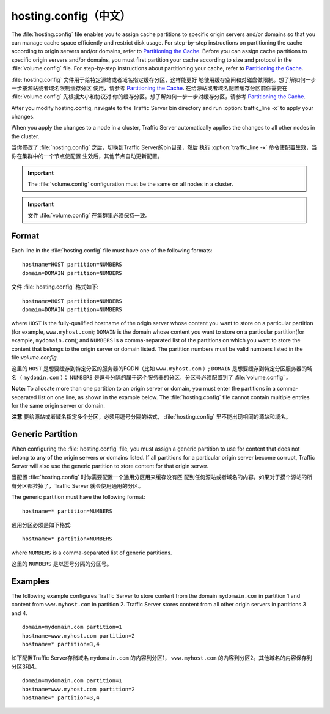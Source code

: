 .. Licensed to the Apache Software Foundation (ASF) under one
   or more contributor license agreements.  See the NOTICE file
  distributed with this work for additional information
  regarding copyright ownership.  The ASF licenses this file
  to you under the Apache License, Version 2.0 (the
  "License"); you may not use this file except in compliance
  with the License.  You may obtain a copy of the License at
 
   http://www.apache.org/licenses/LICENSE-2.0
 
  Unless required by applicable law or agreed to in writing,
  software distributed under the License is distributed on an
  "AS IS" BASIS, WITHOUT WARRANTIES OR CONDITIONS OF ANY
  KIND, either express or implied.  See the License for the
  specific language governing permissions and limitations
  under the License.

==============
hosting.config（中文）
==============

.. configfile:: hosting.config

The :file:`hosting.config` file enables you to assign cache partitions to
specific origin servers and/or domains so that you can manage cache
space efficiently and restrict disk usage. For step-by-step instructions
on partitioning the cache according to origin servers and/or domains,
refer to `Partitioning the Cache <../configuring-cache#PartitoningCache>`_.
Before you can assign cache partitions to specific
origin servers and/or domains, you must first partition your cache
according to size and protocol in the :file:`volume.config`
file. For step-by-step instructions about partitioning your cache, refer
to `Partitioning the Cache <../configuring-cache#PartitioningCache>`_.

:file:`hosting.config` 文件用于给特定源站或者域名指定缓存分区，这样能更好
地使用缓存空间和对磁盘做限制。想了解如何一步一步按源站或者域名限制缓存分区
使用，请参考 `Partitioning the Cache <../configuring-cache#PartitoningCache>`_.
在给源站或者域名配置缓存分区前你需要在 :file:`volume.config` 先根据大小和协议对
你的缓存分区。想了解如何一步一步对缓存分区，请参考 `Partitioning the Cache
<../configuring-cache#PartitioningCache>`_.

After you modify hosting.config, navigate to the Traffic Server bin
directory and run :option:`traffic_line -x` to apply your changes.

When you apply the changes to a node in a cluster, Traffic Server
automatically applies the changes to all other nodes in the cluster.

当你修改了 :file:`hosting.config` 之后，切换到Traffic Server的bin目录，然后
执行 :option:`traffic_line -x` 命令使配置生效，当你在集群中的一个节点使配置
生效后，其他节点自动更新配置。

.. important::

    The :file:`volume.config` configuration must be the same on all nodes in a cluster.

.. important::

    文件 :file:`volume.config` 在集群里必须保持一致。


Format
======

Each line in the :file:`hosting.config` file must have one of the following
formats::

    hostname=HOST partition=NUMBERS
    domain=DOMAIN partition=NUMBERS

文件 :file:`hosting.config` 格式如下::

    hostname=HOST partition=NUMBERS
    domain=DOMAIN partition=NUMBERS

where ``HOST`` is the fully-qualified hostname of the origin server
whose content you want to store on a particular partition (for example,
``www.myhost.com``); ``DOMAIN`` is the domain whose content you
want to store on a particular partition(for example, ``mydomain.com``);
and ``NUMBERS`` is a comma-separated list of the partitions on
which you want to store the content that belongs to the origin server or
domain listed. The partition numbers must be valid numbers listed in the
file:`volume.config`.

这里的 ``HOST`` 是想要缓存到特定分区的服务器的FQDN（比如 ``www.myhost.com`` ）;
``DOMAIN`` 是想要缓存到特定分区服务器的域名（ ``mydoain.com`` ）； ``NUMBERS``
是逗号分隔的属于这个服务器的分区，分区号必须配置到了 :file:`volume.config` 。

**Note:** To allocate more than one partition to an origin server or
domain, you must enter the partitions in a comma-separated list on one
line, as shown in the example below. The
:file:`hosting.config`  file cannot contain multiple entries
for the same origin server or domain.

**注意** 要给源站或者域名指定多个分区，必须用逗号分隔的格式，
:file:`hosting.config` 里不能出现相同的源站和域名。

Generic Partition
=================

When configuring the :file:`hosting.config` file, you must assign a generic
partition to use for content that does not belong to any of the origin
servers or domains listed. If all partitions for a particular origin
server become corrupt, Traffic Server will also use the generic
partition to store content for that origin server.

当配置 :file:`hosting.config` 时你需要配置一个通用分区用来缓存没有匹
配到任何源站或者域名的内容。如果对于摸个源站的所有分区都挂掉了，Traffic Server
就会使用通用的分区。

The generic partition must have the following format::

    hostname=* partition=NUMBERS

通用分区必须是如下格式::

    hostname=* partition=NUMBERS

where ``NUMBERS`` is a comma-separated list of generic
partitions.

这里的 ``NUMBERS`` 是以逗号分隔的分区号。

Examples
========

The following example configures Traffic Server to store content from
the domain ``mydomain.com`` in partition 1 and content from
``www.myhost.com`` in partition 2. Traffic Server stores content from
all other origin servers in partitions 3 and 4.

::

    domain=mydomain.com partition=1
    hostname=www.myhost.com partition=2
    hostname=* partition=3,4

如下配置Traffic Server存储域名 ``mydomain.com`` 的内容到分区1，
``www.myhost.com`` 的内容到分区2。其他域名的内容保存到分区3和4。

::

    domain=mydomain.com partition=1
    hostname=www.myhost.com partition=2
    hostname=* partition=3,4
